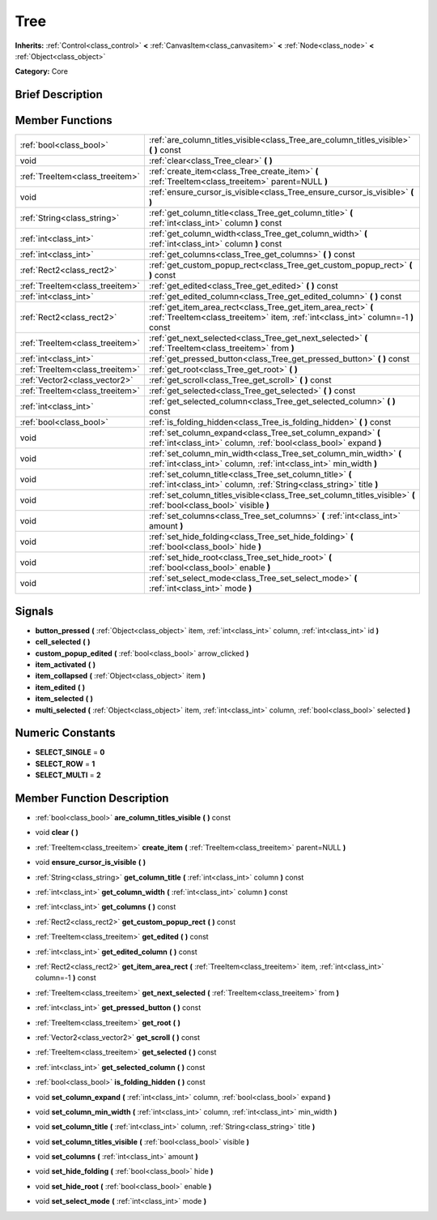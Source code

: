 .. Generated automatically by doc/tools/makerst.py in Godot's source tree.
.. DO NOT EDIT THIS FILE, but the doc/base/classes.xml source instead.

.. _class_Tree:

Tree
====

**Inherits:** :ref:`Control<class_control>` **<** :ref:`CanvasItem<class_canvasitem>` **<** :ref:`Node<class_node>` **<** :ref:`Object<class_object>`

**Category:** Core

Brief Description
-----------------



Member Functions
----------------

+----------------------------------+----------------------------------------------------------------------------------------------------------------------------------------------------+
| :ref:`bool<class_bool>`          | :ref:`are_column_titles_visible<class_Tree_are_column_titles_visible>`  **(** **)** const                                                          |
+----------------------------------+----------------------------------------------------------------------------------------------------------------------------------------------------+
| void                             | :ref:`clear<class_Tree_clear>`  **(** **)**                                                                                                        |
+----------------------------------+----------------------------------------------------------------------------------------------------------------------------------------------------+
| :ref:`TreeItem<class_treeitem>`  | :ref:`create_item<class_Tree_create_item>`  **(** :ref:`TreeItem<class_treeitem>` parent=NULL  **)**                                               |
+----------------------------------+----------------------------------------------------------------------------------------------------------------------------------------------------+
| void                             | :ref:`ensure_cursor_is_visible<class_Tree_ensure_cursor_is_visible>`  **(** **)**                                                                  |
+----------------------------------+----------------------------------------------------------------------------------------------------------------------------------------------------+
| :ref:`String<class_string>`      | :ref:`get_column_title<class_Tree_get_column_title>`  **(** :ref:`int<class_int>` column  **)** const                                              |
+----------------------------------+----------------------------------------------------------------------------------------------------------------------------------------------------+
| :ref:`int<class_int>`            | :ref:`get_column_width<class_Tree_get_column_width>`  **(** :ref:`int<class_int>` column  **)** const                                              |
+----------------------------------+----------------------------------------------------------------------------------------------------------------------------------------------------+
| :ref:`int<class_int>`            | :ref:`get_columns<class_Tree_get_columns>`  **(** **)** const                                                                                      |
+----------------------------------+----------------------------------------------------------------------------------------------------------------------------------------------------+
| :ref:`Rect2<class_rect2>`        | :ref:`get_custom_popup_rect<class_Tree_get_custom_popup_rect>`  **(** **)** const                                                                  |
+----------------------------------+----------------------------------------------------------------------------------------------------------------------------------------------------+
| :ref:`TreeItem<class_treeitem>`  | :ref:`get_edited<class_Tree_get_edited>`  **(** **)** const                                                                                        |
+----------------------------------+----------------------------------------------------------------------------------------------------------------------------------------------------+
| :ref:`int<class_int>`            | :ref:`get_edited_column<class_Tree_get_edited_column>`  **(** **)** const                                                                          |
+----------------------------------+----------------------------------------------------------------------------------------------------------------------------------------------------+
| :ref:`Rect2<class_rect2>`        | :ref:`get_item_area_rect<class_Tree_get_item_area_rect>`  **(** :ref:`TreeItem<class_treeitem>` item, :ref:`int<class_int>` column=-1  **)** const |
+----------------------------------+----------------------------------------------------------------------------------------------------------------------------------------------------+
| :ref:`TreeItem<class_treeitem>`  | :ref:`get_next_selected<class_Tree_get_next_selected>`  **(** :ref:`TreeItem<class_treeitem>` from  **)**                                          |
+----------------------------------+----------------------------------------------------------------------------------------------------------------------------------------------------+
| :ref:`int<class_int>`            | :ref:`get_pressed_button<class_Tree_get_pressed_button>`  **(** **)** const                                                                        |
+----------------------------------+----------------------------------------------------------------------------------------------------------------------------------------------------+
| :ref:`TreeItem<class_treeitem>`  | :ref:`get_root<class_Tree_get_root>`  **(** **)**                                                                                                  |
+----------------------------------+----------------------------------------------------------------------------------------------------------------------------------------------------+
| :ref:`Vector2<class_vector2>`    | :ref:`get_scroll<class_Tree_get_scroll>`  **(** **)** const                                                                                        |
+----------------------------------+----------------------------------------------------------------------------------------------------------------------------------------------------+
| :ref:`TreeItem<class_treeitem>`  | :ref:`get_selected<class_Tree_get_selected>`  **(** **)** const                                                                                    |
+----------------------------------+----------------------------------------------------------------------------------------------------------------------------------------------------+
| :ref:`int<class_int>`            | :ref:`get_selected_column<class_Tree_get_selected_column>`  **(** **)** const                                                                      |
+----------------------------------+----------------------------------------------------------------------------------------------------------------------------------------------------+
| :ref:`bool<class_bool>`          | :ref:`is_folding_hidden<class_Tree_is_folding_hidden>`  **(** **)** const                                                                          |
+----------------------------------+----------------------------------------------------------------------------------------------------------------------------------------------------+
| void                             | :ref:`set_column_expand<class_Tree_set_column_expand>`  **(** :ref:`int<class_int>` column, :ref:`bool<class_bool>` expand  **)**                  |
+----------------------------------+----------------------------------------------------------------------------------------------------------------------------------------------------+
| void                             | :ref:`set_column_min_width<class_Tree_set_column_min_width>`  **(** :ref:`int<class_int>` column, :ref:`int<class_int>` min_width  **)**           |
+----------------------------------+----------------------------------------------------------------------------------------------------------------------------------------------------+
| void                             | :ref:`set_column_title<class_Tree_set_column_title>`  **(** :ref:`int<class_int>` column, :ref:`String<class_string>` title  **)**                 |
+----------------------------------+----------------------------------------------------------------------------------------------------------------------------------------------------+
| void                             | :ref:`set_column_titles_visible<class_Tree_set_column_titles_visible>`  **(** :ref:`bool<class_bool>` visible  **)**                               |
+----------------------------------+----------------------------------------------------------------------------------------------------------------------------------------------------+
| void                             | :ref:`set_columns<class_Tree_set_columns>`  **(** :ref:`int<class_int>` amount  **)**                                                              |
+----------------------------------+----------------------------------------------------------------------------------------------------------------------------------------------------+
| void                             | :ref:`set_hide_folding<class_Tree_set_hide_folding>`  **(** :ref:`bool<class_bool>` hide  **)**                                                    |
+----------------------------------+----------------------------------------------------------------------------------------------------------------------------------------------------+
| void                             | :ref:`set_hide_root<class_Tree_set_hide_root>`  **(** :ref:`bool<class_bool>` enable  **)**                                                        |
+----------------------------------+----------------------------------------------------------------------------------------------------------------------------------------------------+
| void                             | :ref:`set_select_mode<class_Tree_set_select_mode>`  **(** :ref:`int<class_int>` mode  **)**                                                        |
+----------------------------------+----------------------------------------------------------------------------------------------------------------------------------------------------+

Signals
-------

-  **button_pressed**  **(** :ref:`Object<class_object>` item, :ref:`int<class_int>` column, :ref:`int<class_int>` id  **)**
-  **cell_selected**  **(** **)**
-  **custom_popup_edited**  **(** :ref:`bool<class_bool>` arrow_clicked  **)**
-  **item_activated**  **(** **)**
-  **item_collapsed**  **(** :ref:`Object<class_object>` item  **)**
-  **item_edited**  **(** **)**
-  **item_selected**  **(** **)**
-  **multi_selected**  **(** :ref:`Object<class_object>` item, :ref:`int<class_int>` column, :ref:`bool<class_bool>` selected  **)**

Numeric Constants
-----------------

- **SELECT_SINGLE** = **0**
- **SELECT_ROW** = **1**
- **SELECT_MULTI** = **2**

Member Function Description
---------------------------

.. _class_Tree_are_column_titles_visible:

- :ref:`bool<class_bool>`  **are_column_titles_visible**  **(** **)** const

.. _class_Tree_clear:

- void  **clear**  **(** **)**

.. _class_Tree_create_item:

- :ref:`TreeItem<class_treeitem>`  **create_item**  **(** :ref:`TreeItem<class_treeitem>` parent=NULL  **)**

.. _class_Tree_ensure_cursor_is_visible:

- void  **ensure_cursor_is_visible**  **(** **)**

.. _class_Tree_get_column_title:

- :ref:`String<class_string>`  **get_column_title**  **(** :ref:`int<class_int>` column  **)** const

.. _class_Tree_get_column_width:

- :ref:`int<class_int>`  **get_column_width**  **(** :ref:`int<class_int>` column  **)** const

.. _class_Tree_get_columns:

- :ref:`int<class_int>`  **get_columns**  **(** **)** const

.. _class_Tree_get_custom_popup_rect:

- :ref:`Rect2<class_rect2>`  **get_custom_popup_rect**  **(** **)** const

.. _class_Tree_get_edited:

- :ref:`TreeItem<class_treeitem>`  **get_edited**  **(** **)** const

.. _class_Tree_get_edited_column:

- :ref:`int<class_int>`  **get_edited_column**  **(** **)** const

.. _class_Tree_get_item_area_rect:

- :ref:`Rect2<class_rect2>`  **get_item_area_rect**  **(** :ref:`TreeItem<class_treeitem>` item, :ref:`int<class_int>` column=-1  **)** const

.. _class_Tree_get_next_selected:

- :ref:`TreeItem<class_treeitem>`  **get_next_selected**  **(** :ref:`TreeItem<class_treeitem>` from  **)**

.. _class_Tree_get_pressed_button:

- :ref:`int<class_int>`  **get_pressed_button**  **(** **)** const

.. _class_Tree_get_root:

- :ref:`TreeItem<class_treeitem>`  **get_root**  **(** **)**

.. _class_Tree_get_scroll:

- :ref:`Vector2<class_vector2>`  **get_scroll**  **(** **)** const

.. _class_Tree_get_selected:

- :ref:`TreeItem<class_treeitem>`  **get_selected**  **(** **)** const

.. _class_Tree_get_selected_column:

- :ref:`int<class_int>`  **get_selected_column**  **(** **)** const

.. _class_Tree_is_folding_hidden:

- :ref:`bool<class_bool>`  **is_folding_hidden**  **(** **)** const

.. _class_Tree_set_column_expand:

- void  **set_column_expand**  **(** :ref:`int<class_int>` column, :ref:`bool<class_bool>` expand  **)**

.. _class_Tree_set_column_min_width:

- void  **set_column_min_width**  **(** :ref:`int<class_int>` column, :ref:`int<class_int>` min_width  **)**

.. _class_Tree_set_column_title:

- void  **set_column_title**  **(** :ref:`int<class_int>` column, :ref:`String<class_string>` title  **)**

.. _class_Tree_set_column_titles_visible:

- void  **set_column_titles_visible**  **(** :ref:`bool<class_bool>` visible  **)**

.. _class_Tree_set_columns:

- void  **set_columns**  **(** :ref:`int<class_int>` amount  **)**

.. _class_Tree_set_hide_folding:

- void  **set_hide_folding**  **(** :ref:`bool<class_bool>` hide  **)**

.. _class_Tree_set_hide_root:

- void  **set_hide_root**  **(** :ref:`bool<class_bool>` enable  **)**

.. _class_Tree_set_select_mode:

- void  **set_select_mode**  **(** :ref:`int<class_int>` mode  **)**


